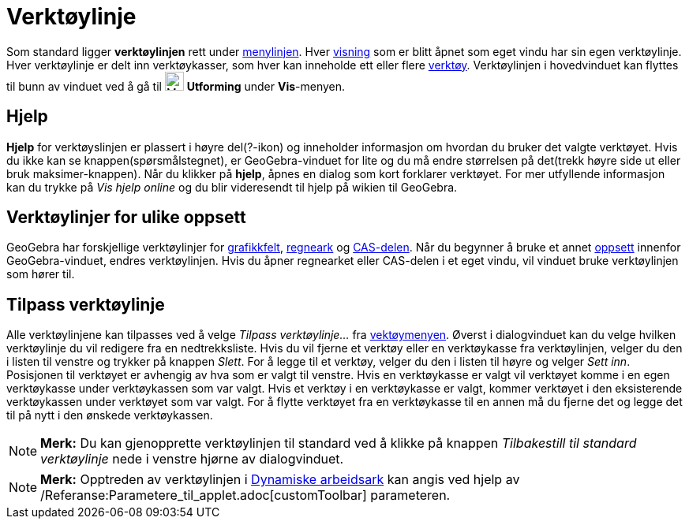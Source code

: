 = Verktøylinje
:page-en: Toolbar
ifdef::env-github[:imagesdir: /nb/modules/ROOT/assets/images]

Som standard ligger *verktøylinjen* rett under xref:/Menylinje.adoc[menylinjen]. Hver xref:/Oppsett.adoc[visning] som er
blitt åpnet som eget vindu har sin egen verktøylinje. Hver verktøylinje er delt inn verktøykasser, som hver kan
inneholde ett eller flere xref:/Verktøy.adoc[verktøy]. Verktøylinjen i hovedvinduet kan flyttes til bunn av vinduet ved
å gå til image:Menu_Properties_Gear.png[Menu Properties Gear.png,width=24,height=24] *Utforming* under *Vis*-menyen.

== Hjelp

*Hjelp* for verktøyslinjen er plassert i høyre del(?-ikon) og inneholder informasjon om hvordan du bruker det valgte
verktøyet. Hvis du ikke kan se knappen(spørsmålstegnet), er GeoGebra-vinduet for lite og du må endre størrelsen på
det(trekk høyre side ut eller bruk maksimer-knappen). Når du klikker på *hjelp*, åpnes en dialog som kort forklarer
verktøyet. For mer utfyllende informasjon kan du trykke på _Vis hjelp online_ og du blir videresendt til hjelp på wikien
til GeoGebra.

== Verktøylinjer for ulike oppsett

GeoGebra har forskjellige verktøylinjer for xref:/Grafikkfelt.adoc[grafikkfelt], xref:/Regneark.adoc[regneark] og
xref:/CAS_delen.adoc[CAS-delen]. Når du begynner å bruke et annet xref:/Oppsett.adoc[oppsett] innenfor GeoGebra-vinduet,
endres verktøylinjen. Hvis du åpner regnearket eller CAS-delen i et eget vindu, vil vinduet bruke verktøylinjen som
hører til.

== Tilpass verktøylinje

Alle verktøylinjene kan tilpasses ved å velge _Tilpass verktøylinje..._ fra xref:/Verktøymeny.adoc[vektøymenyen]. Øverst
i dialogvinduet kan du velge hvilken verktøylinje du vil redigere fra en nedtrekksliste. Hvis du vil fjerne et verktøy
eller en verktøykasse fra verktøylinjen, velger du den i listen til venstre og trykker på knappen _Slett_. For å legge
til et verktøy, velger du den i listen til høyre og velger _Sett inn_. Posisjonen til verktøyet er avhengig av hva som
er valgt til venstre. Hvis en verktøykasse er valgt vil verktøyet komme i en egen verktøykasse under verktøykassen som
var valgt. Hvis et verktøy i en verktøykasse er valgt, kommer verktøyet i den eksisterende verktøykassen under verktøyet
som var valgt. For å flytte verktøyet fra en verktøykasse til en annen må du fjerne det og legge det til på nytt i den
ønskede verktøykassen.

[NOTE]
====

*Merk:* Du kan gjenopprette verktøylinjen til standard ved å klikke på knappen _Tilbakestill til standard verktøylinje_
nede i venstre hjørne av dialogvinduet.

====

[NOTE]
====

*Merk:* Opptreden av verktøylinjen i xref:/Eksporter_dialogboks_for_arbeidsark.adoc[Dynamiske arbeidsark] kan angis ved
hjelp av /Referanse:Parametere_til_applet.adoc[customToolbar] parameteren.

====
